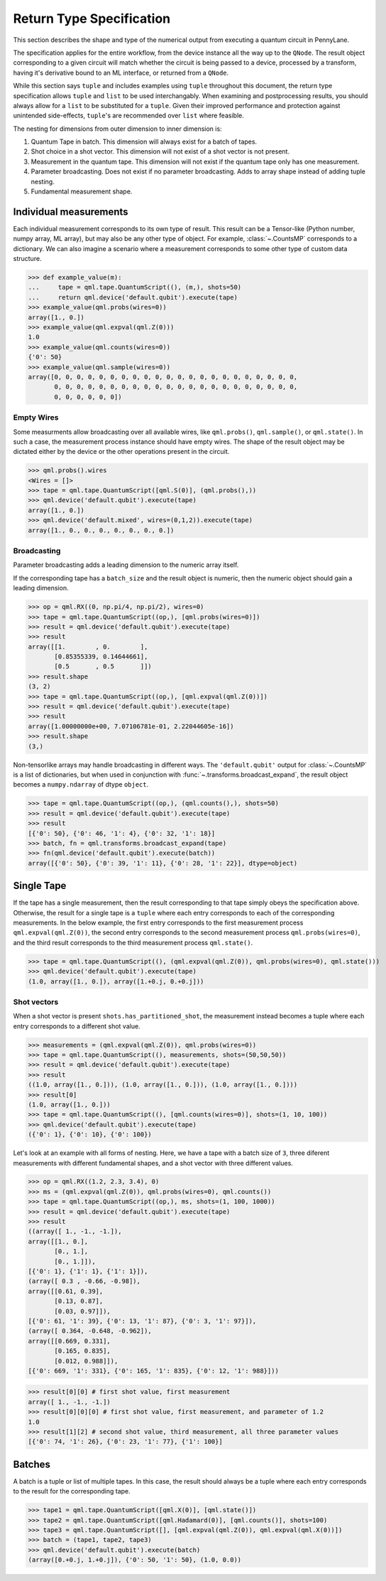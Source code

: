 
.. _ReturnTypeSpec:

Return Type Specification
~~~~~~~~~~~~~~~~~~~~~~~~~

This section describes the shape and type of the numerical output from executing a quantum circuit
in PennyLane.

The specification applies for the entire workflow, from the device instance all the
way up to the ``QNode``.  The result object corresponding to a given circuit
will match whether the circuit is being passed to a device, processed
by a transform, having it's derivative bound to an ML interface, or returned from a ``QNode``.

While this section says ``tuple`` and includes examples using ``tuple`` throughout this document, the
return type specification allows ``tuple`` and ``list`` to be used interchangably.
When examining and postprocessing
results, you should always allow for a ``list`` to be substituted for a ``tuple``. Given their
improved performance and protection against unintended side-effects, ``tuple``'s are recommended
over ``list`` where feasible.

The nesting for dimensions from outer dimension to inner dimension is:

1. Quantum Tape in batch. This dimension will always exist for a batch of tapes.
2. Shot choice in a shot vector. This dimension will not exist of a shot vector is not present.
3. Measurement in the quantum tape. This dimension will not exist if the quantum tape only has one measurement.
4. Parameter broadcasting.  Does not exist if no parameter broadcasting. Adds to array shape instead of adding tuple nesting.
5. Fundamental measurement shape.

Individual measurements
-----------------------

Each individual measurement corresponds to its own type of result. This result can be
a Tensor-like (Python number, numpy array, ML array), but may also be any other type of object.
For example, :class:`~.CountsMP` corresponds to a dictionary. We can also imagine a scenario where
a measurement corresponds to some other type of custom data structure.

>>> def example_value(m):
...     tape = qml.tape.QuantumScript((), (m,), shots=50)
...     return qml.device('default.qubit').execute(tape)
>>> example_value(qml.probs(wires=0))
array([1., 0.])
>>> example_value(qml.expval(qml.Z(0)))
1.0
>>> example_value(qml.counts(wires=0))
{'0': 50}
>>> example_value(qml.sample(wires=0))
array([0, 0, 0, 0, 0, 0, 0, 0, 0, 0, 0, 0, 0, 0, 0, 0, 0, 0, 0, 0, 0, 0,
       0, 0, 0, 0, 0, 0, 0, 0, 0, 0, 0, 0, 0, 0, 0, 0, 0, 0, 0, 0, 0, 0,
       0, 0, 0, 0, 0, 0])


Empty Wires
^^^^^^^^^^^

Some measurments allow broadcasting over all available wires, like ``qml.probs()``, ``qml.sample()``,
or ``qml.state()``. In such a case, the measurement process instance should have empty wires.
The shape of the result object may be dictated either by the device or the other operations present in the circuit.

>>> qml.probs().wires
<Wires = []>
>>> tape = qml.tape.QuantumScript([qml.S(0)], (qml.probs(),))
>>> qml.device('default.qubit').execute(tape)
array([1., 0.])
>>> qml.device('default.mixed', wires=(0,1,2)).execute(tape)
array([1., 0., 0., 0., 0., 0., 0., 0.])

Broadcasting
^^^^^^^^^^^^

Parameter broadcasting adds a leading dimension to the numeric array itself.

If the corresponding tape has a ``batch_size`` and the result object is numeric, then the numeric object should
gain a leading dimension.

>>> op = qml.RX((0, np.pi/4, np.pi/2), wires=0)
>>> tape = qml.tape.QuantumScript((op,), [qml.probs(wires=0)])
>>> result = qml.device('default.qubit').execute(tape)
>>> result
array([[1.        , 0.        ],
       [0.85355339, 0.14644661],
       [0.5       , 0.5       ]])
>>> result.shape
(3, 2)
>>> tape = qml.tape.QuantumScript((op,), [qml.expval(qml.Z(0))])
>>> result = qml.device('default.qubit').execute(tape)
>>> result
array([1.00000000e+00, 7.07106781e-01, 2.22044605e-16])
>>> result.shape
(3,)

Non-tensorlike arrays may handle broadcasting in different ways. The ``'default.qubit'`` output
for :class:`~.CountsMP` is a list of dictionaries, but when used in conjunction with
:func:`~.transforms.broadcast_expand`, the result object becomes a ``numpy.ndarray`` of dtype ``object``.

>>> tape = qml.tape.QuantumScript((op,), (qml.counts(),), shots=50)
>>> result = qml.device('default.qubit').execute(tape)
>>> result
[{'0': 50}, {'0': 46, '1': 4}, {'0': 32, '1': 18}]
>>> batch, fn = qml.transforms.broadcast_expand(tape)
>>> fn(qml.device('default.qubit').execute(batch))
array([{'0': 50}, {'0': 39, '1': 11}, {'0': 28, '1': 22}], dtype=object)


Single Tape
-----------

If the tape has a single measurement, then the result corresponding to that tape simply obeys the specification
above.  Otherwise, the result for a single tape is a ``tuple`` where each entry corresponds to each
of the corresponding measurements. In the below example, the first entry corresponds to the first
measurement process ``qml.expval(qml.Z(0))``, the second entry corresponds to the second measurement process
``qml.probs(wires=0)``, and the third result corresponds to the third measurement process ``qml.state()``.

>>> tape = qml.tape.QuantumScript((), (qml.expval(qml.Z(0)), qml.probs(wires=0), qml.state()))
>>> qml.device('default.qubit').execute(tape)
(1.0, array([1., 0.]), array([1.+0.j, 0.+0.j]))

Shot vectors
^^^^^^^^^^^^

When a shot vector is present ``shots.has_partitioned_shot``, the measurement instead becomes a
tuple where each entry corresponds to a different shot value.

>>> measurements = (qml.expval(qml.Z(0)), qml.probs(wires=0))
>>> tape = qml.tape.QuantumScript((), measurements, shots=(50,50,50))
>>> result = qml.device('default.qubit').execute(tape)
>>> result
((1.0, array([1., 0.])), (1.0, array([1., 0.])), (1.0, array([1., 0.])))
>>> result[0]
(1.0, array([1., 0.]))
>>> tape = qml.tape.QuantumScript((), [qml.counts(wires=0)], shots=(1, 10, 100))
>>> qml.device('default.qubit').execute(tape)
({'0': 1}, {'0': 10}, {'0': 100})

Let's look at an example with all forms of nesting.  Here, we have a tape with a batch size of ``3``, three
diferent measurements with different fundamental shapes, and a shot vector with three different values.

>>> op = qml.RX((1.2, 2.3, 3.4), 0)
>>> ms = (qml.expval(qml.Z(0)), qml.probs(wires=0), qml.counts())
>>> tape = qml.tape.QuantumScript((op,), ms, shots=(1, 100, 1000))
>>> result = qml.device('default.qubit').execute(tape)
>>> result
((array([ 1., -1., -1.]),
array([[1., 0.],
       [0., 1.],
       [0., 1.]]),
[{'0': 1}, {'1': 1}, {'1': 1}]),
(array([ 0.3 , -0.66, -0.98]),
array([[0.61, 0.39],
       [0.13, 0.87],
       [0.03, 0.97]]),
[{'0': 61, '1': 39}, {'0': 13, '1': 87}, {'0': 3, '1': 97}]),
(array([ 0.364, -0.648, -0.962]),
array([[0.669, 0.331],
       [0.165, 0.835],
       [0.012, 0.988]]),
[{'0': 669, '1': 331}, {'0': 165, '1': 835}, {'0': 12, '1': 988}]))


>>> result[0][0] # first shot value, first measurement
array([ 1., -1., -1.])
>>> result[0][0][0] # first shot value, first measurement, and parameter of 1.2
1.0
>>> result[1][2] # second shot value, third measurement, all three parameter values
[{'0': 74, '1': 26}, {'0': 23, '1': 77}, {'1': 100}]


Batches
-------

A batch is a tuple or list of multiple tapes.  In this case, the result should always be a tuple
where each entry corresponds to the result for the corresponding tape.

>>> tape1 = qml.tape.QuantumScript([qml.X(0)], [qml.state()])
>>> tape2 = qml.tape.QuantumScript([qml.Hadamard(0)], [qml.counts()], shots=100)
>>> tape3 = qml.tape.QuantumScript([], [qml.expval(qml.Z(0)), qml.expval(qml.X(0))])
>>> batch = (tape1, tape2, tape3)
>>> qml.device('default.qubit').execute(batch)
(array([0.+0.j, 1.+0.j]), {'0': 50, '1': 50}, (1.0, 0.0))